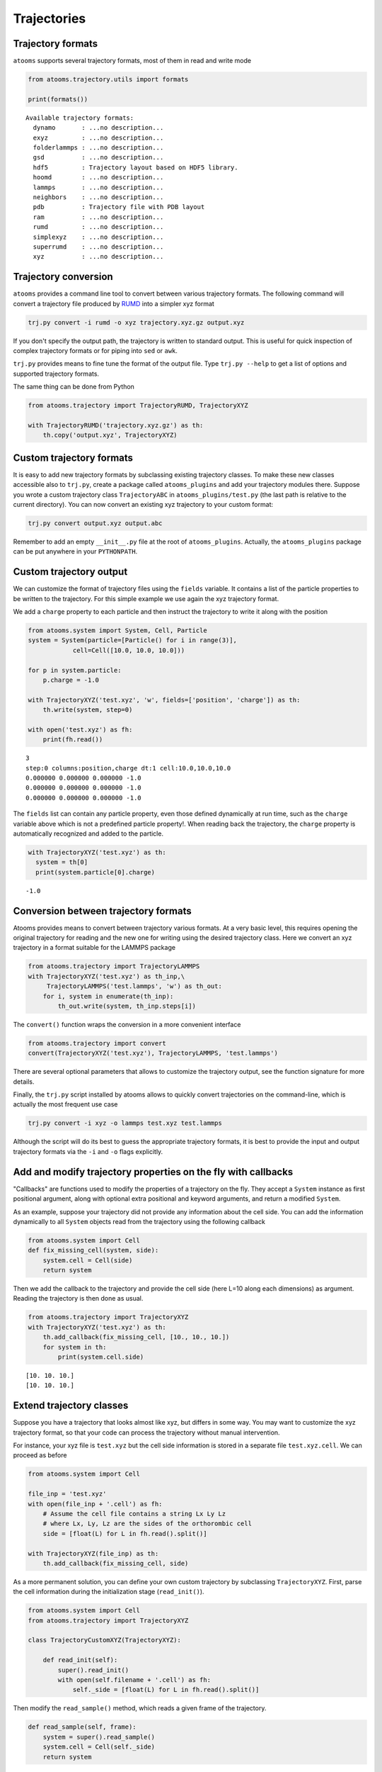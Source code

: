 


Trajectories
------------

Trajectory formats
~~~~~~~~~~~~~~~~~~

``atooms`` supports several trajectory formats, most of them in read and write mode

.. code:: python

    from atooms.trajectory.utils import formats

    print(formats())

::

    Available trajectory formats:
      dynamo       : ...no description...
      exyz         : ...no description...
      folderlammps : ...no description...
      gsd          : ...no description...
      hdf5         : Trajectory layout based on HDF5 library. 
      hoomd        : ...no description...
      lammps       : ...no description...
      neighbors    : ...no description...
      pdb          : Trajectory file with PDB layout
      ram          : ...no description...
      rumd         : ...no description...
      simplexyz    : ...no description...
      superrumd    : ...no description...
      xyz          : ...no description...

Trajectory conversion
~~~~~~~~~~~~~~~~~~~~~

``atooms`` provides a command line tool to convert between various trajectory formats. The following command will convert a trajectory file produced by `RUMD <http://rumd.org>`_ into a simpler xyz format

.. code:: sh

    trj.py convert -i rumd -o xyz trajectory.xyz.gz output.xyz

If you don't specify the output path, the trajectory is written to standard output. This is useful for quick inspection of complex trajectory formats or for piping into ``sed`` or ``awk``.

``trj.py`` provides means to fine tune the format of the output file. Type ``trj.py --help`` to get a list of options and supported trajectory formats.

The same thing can be done from Python

.. code:: python

    from atooms.trajectory import TrajectoryRUMD, TrajectoryXYZ

    with TrajectoryRUMD('trajectory.xyz.gz') as th:
        th.copy('output.xyz', TrajectoryXYZ)

Custom trajectory formats
~~~~~~~~~~~~~~~~~~~~~~~~~

It is easy to add new trajectory formats by subclassing existing trajectory classes. To make these new classes accessible also to ``trj.py``, create a package called ``atooms_plugins`` and add your trajectory modules there. Suppose you wrote a custom trajectory class ``TrajectoryABC`` in ``atooms_plugins/test.py`` (the last path is relative to the current directory). You can now convert an existing xyz trajectory to your custom format:

.. code:: sh

    trj.py convert output.xyz output.abc

Remember to add an empty ``__init__.py`` file at the root of ``atooms_plugins``. Actually, the ``atooms_plugins`` package can be put anywhere in your ``PYTHONPATH``.

Custom trajectory output
~~~~~~~~~~~~~~~~~~~~~~~~

We can customize the format of trajectory files using the ``fields`` variable. It contains a list of the particle properties to be written to the trajectory. For this simple example we use again the xyz trajectory format.

We add a ``charge`` property to each particle and then instruct the trajectory to write it along with the position

.. code:: python

    from atooms.system import System, Cell, Particle
    system = System(particle=[Particle() for i in range(3)],
    		cell=Cell([10.0, 10.0, 10.0]))

    for p in system.particle:
        p.charge = -1.0

    with TrajectoryXYZ('test.xyz', 'w', fields=['position', 'charge']) as th:
        th.write(system, step=0)

    with open('test.xyz') as fh:
        print(fh.read())

::

    3
    step:0 columns:position,charge dt:1 cell:10.0,10.0,10.0 
    0.000000 0.000000 0.000000 -1.0
    0.000000 0.000000 0.000000 -1.0
    0.000000 0.000000 0.000000 -1.0

The ``fields`` list can contain any particle property, even those defined dynamically at run time, such as the ``charge`` variable above which is not a predefined particle property!. When reading back the trajectory, the ``charge`` property is automatically recognized and added to the particle. 

.. code:: python

    with TrajectoryXYZ('test.xyz') as th:
      system = th[0]
      print(system.particle[0].charge)

::

    -1.0

Conversion between trajectory formats
~~~~~~~~~~~~~~~~~~~~~~~~~~~~~~~~~~~~~

Atooms provides means to convert between trajectory various formats. At a very basic level, this requires opening the original trajectory for reading and the new one for writing using the desired trajectory class. Here we convert an xyz trajectory in a format suitable for the LAMMPS package

.. code:: python

    from atooms.trajectory import TrajectoryLAMMPS
    with TrajectoryXYZ('test.xyz') as th_inp,\
         TrajectoryLAMMPS('test.lammps', 'w') as th_out:
        for i, system in enumerate(th_inp):
            th_out.write(system, th_inp.steps[i])

The ``convert()`` function wraps the conversion in a more convenient interface

.. code:: python

    from atooms.trajectory import convert
    convert(TrajectoryXYZ('test.xyz'), TrajectoryLAMMPS, 'test.lammps')

There are several optional parameters that allows to customize the trajectory output, see the function signature for more details.

Finally, the ``trj.py`` script installed by atooms allows to quickly convert trajectories on the command-line, which is actually the most frequent use case

.. code:: sh

    trj.py convert -i xyz -o lammps test.xyz test.lammps

Although the script will do its best to guess the appropriate trajectory formats, it is best to provide the input and output trajectory formats via the ``-i`` and ``-o`` flags explicitly.

Add and modify trajectory properties on the fly with callbacks
~~~~~~~~~~~~~~~~~~~~~~~~~~~~~~~~~~~~~~~~~~~~~~~~~~~~~~~~~~~~~~

"Callbacks" are functions used to modify the properties of a trajectory on the fly. They accept a ``System`` instance as first positional argument, along with optional extra positional and keyword arguments, and return a modified ``System``.

As an example, suppose your trajectory did not provide any information about the cell side. You can add the information dynamically to all ``System`` objects read from the trajectory using the following callback

.. code:: python

    from atooms.system import Cell
    def fix_missing_cell(system, side):
        system.cell = Cell(side)
        return system

Then we add the callback to the trajectory and provide the cell side (here L=10 along each dimensions) as argument. Reading the trajectory is then done as usual.

.. code:: python

    from atooms.trajectory import TrajectoryXYZ
    with TrajectoryXYZ('test.xyz') as th:
        th.add_callback(fix_missing_cell, [10., 10., 10.])
        for system in th:
            print(system.cell.side)

::

    [10. 10. 10.]
    [10. 10. 10.]

Extend trajectory classes
~~~~~~~~~~~~~~~~~~~~~~~~~

Suppose you have a trajectory that looks almost like xyz, but differs in some way. You may want to customize the xyz trajectory format, so that your code can process the trajectory without manual intervention.

For instance, your xyz file is ``test.xyz`` but the cell side information is stored in a separate file ``test.xyz.cell``. We can proceed as before

.. code:: python

    from atooms.system import Cell

    file_inp = 'test.xyz'
    with open(file_inp + '.cell') as fh:
        # Assume the cell file contains a string Lx Ly Lz
        # where Lx, Ly, Lz are the sides of the orthorombic cell
        side = [float(L) for L in fh.read().split()]

    with TrajectoryXYZ(file_inp) as th:
        th.add_callback(fix_missing_cell, side)

As a more permanent solution, you can define your own custom trajectory by subclassing ``TrajectoryXYZ``. First, parse the cell information during the initialization stage (``read_init()``).

.. code:: python

    from atooms.system import Cell
    from atooms.trajectory import TrajectoryXYZ

    class TrajectoryCustomXYZ(TrajectoryXYZ):

        def read_init(self):
            super().read_init()
            with open(self.filename + '.cell') as fh:
                self._side = [float(L) for L in fh.read().split()]

Then modify the ``read_sample()`` method, which reads a given frame of the trajectory.

.. code:: python

    def read_sample(self, frame):
        system = super().read_sample()
        system.cell = Cell(self._side)
        return system

Here we have assumed that the cell side is the same for all frames. The code would have to be adjusted to the more general case of a fluctuating cell.
